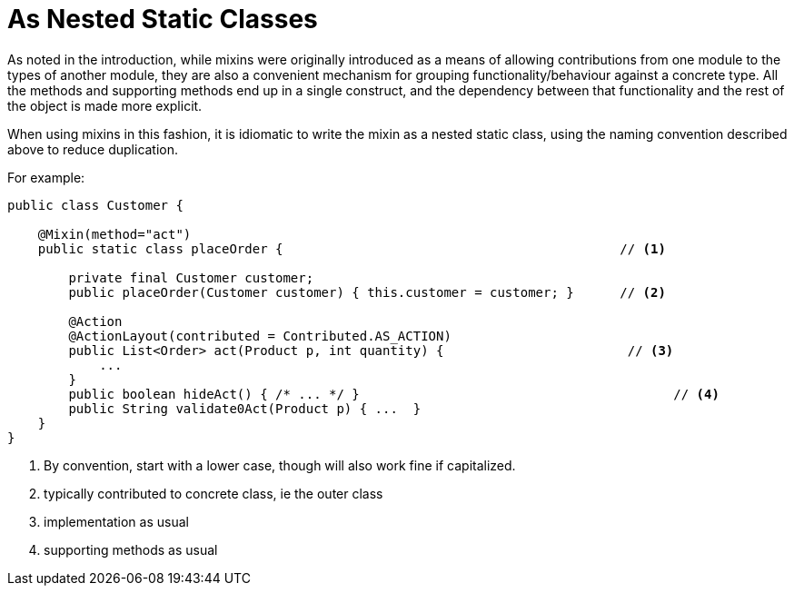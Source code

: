 [[nested-static-classes]]
= As Nested Static Classes

:Notice: Licensed to the Apache Software Foundation (ASF) under one or more contributor license agreements. See the NOTICE file distributed with this work for additional information regarding copyright ownership. The ASF licenses this file to you under the Apache License, Version 2.0 (the "License"); you may not use this file except in compliance with the License. You may obtain a copy of the License at. http://www.apache.org/licenses/LICENSE-2.0 . Unless required by applicable law or agreed to in writing, software distributed under the License is distributed on an "AS IS" BASIS, WITHOUT WARRANTIES OR  CONDITIONS OF ANY KIND, either express or implied. See the License for the specific language governing permissions and limitations under the License.
:page-partial:



As noted in the introduction, while mixins were originally introduced as a means of allowing contributions from one module to the types of another module, they are also a convenient mechanism for grouping functionality/behaviour against a concrete type.
All the methods and supporting methods end up in a single construct, and the dependency between that functionality and the rest of the object is made more explicit.

When using mixins in this fashion, it is idiomatic to write the mixin as a nested static class, using the naming convention described above to reduce duplication.

For example:

[source,java]
----
public class Customer {

    @Mixin(method="act")
    public static class placeOrder {                                            // <1>

        private final Customer customer;
        public placeOrder(Customer customer) { this.customer = customer; }      // <2>

        @Action
        @ActionLayout(contributed = Contributed.AS_ACTION)
        public List<Order> act(Product p, int quantity) {                        // <3>
            ...
        }
        public boolean hideAct() { /* ... */ }                                         // <4>
        public String validate0Act(Product p) { ...  }
    }
}
----
<1> By convention, start with a lower case, though will also work fine if capitalized.
<2> typically contributed to concrete class, ie the outer class
<3> implementation as usual
<4> supporting methods as usual


